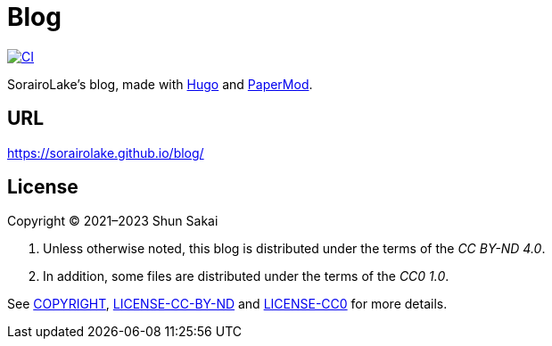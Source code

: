 = Blog
:project-url: https://github.com/sorairolake/blog
:shields-url: https://img.shields.io
:ci-badge: {shields-url}/github/actions/workflow/status/sorairolake/blog/CI.yaml?branch=develop&label=CI&logo=github&style=for-the-badge
:ci-url: {project-url}/actions?query=branch%3Adevelop+workflow%3ACI++

image:{ci-badge}[CI, link={ci-url}]

SorairoLake's blog, made with https://gohugo.io/[Hugo] and
https://github.com/adityatelange/hugo-PaperMod[PaperMod].

== URL

https://sorairolake.github.io/blog/

== License

Copyright (C) 2021&ndash;2023 Shun Sakai

. Unless otherwise noted, this blog is distributed under the terms of the _CC
  BY-ND 4.0_.
. In addition, some files are distributed under the terms of the _CC0 1.0_.

See link:COPYRIGHT[], link:LICENSE-CC-BY-ND[] and link:LICENSE-CC0[] for more
details.
